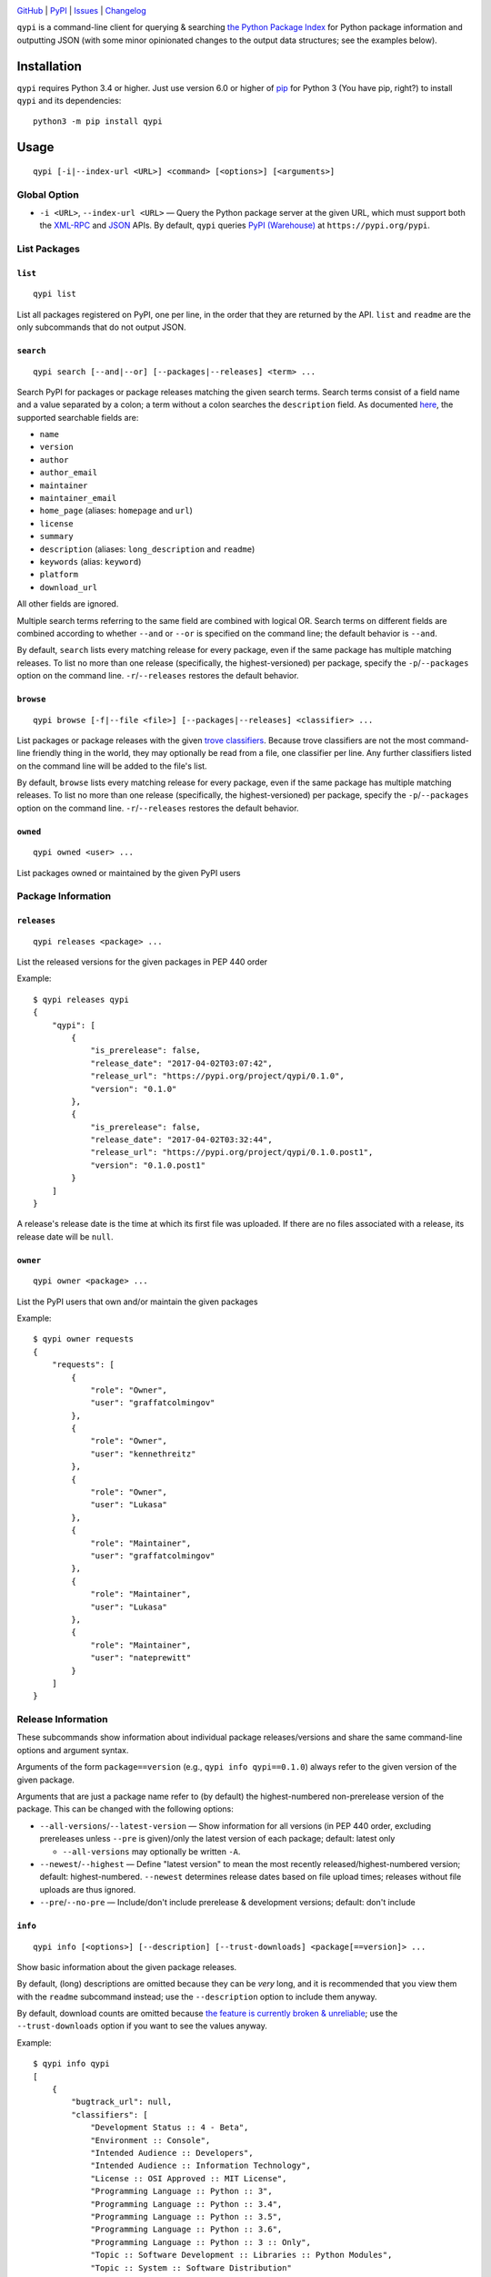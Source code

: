 .. image:: http://www.repostatus.org/badges/latest/active.svg
    :target: http://www.repostatus.org/#active
    :alt: Project Status: Active — The project has reached a stable, usable
          state and is being actively developed.

.. image:: https://img.shields.io/pypi/pyversions/qypi.svg
    :target: https://pypi.org/project/qypi/

.. image:: https://img.shields.io/github/license/jwodder/qypi.svg?maxAge=2592000
    :target: https://opensource.org/licenses/MIT
    :alt: MIT License

.. image:: https://img.shields.io/badge/Say%20Thanks-!-1EAEDB.svg
    :target: https://saythanks.io/to/jwodder

`GitHub <https://github.com/jwodder/qypi>`_
| `PyPI <https://pypi.org/project/qypi/>`_
| `Issues <https://github.com/jwodder/qypi/issues>`_
| `Changelog <https://github.com/jwodder/qypi/blob/master/CHANGELOG.md>`_

``qypi`` is a command-line client for querying & searching `the Python Package
Index <https://pypi.org>`_ for Python package information and outputting JSON
(with some minor opinionated changes to the output data structures; see the
examples below).


Installation
============
``qypi`` requires Python 3.4 or higher.  Just use version 6.0 or higher of `pip
<https://pip.pypa.io>`_ for Python 3 (You have pip, right?) to install ``qypi``
and its dependencies::

    python3 -m pip install qypi


Usage
=====

::

    qypi [-i|--index-url <URL>] <command> [<options>] [<arguments>]

Global Option
-------------

- ``-i <URL>``, ``--index-url <URL>`` — Query the Python package server at the
  given URL, which must support both the `XML-RPC
  <https://warehouse.readthedocs.io/api-reference/xml-rpc/>`_ and `JSON
  <https://warehouse.readthedocs.io/api-reference/json/>`_ APIs.  By default,
  ``qypi`` queries `PyPI (Warehouse) <https://pypi.org>`_ at
  ``https://pypi.org/pypi``.


List Packages
-------------

``list``
^^^^^^^^

::

    qypi list

List all packages registered on PyPI, one per line, in the order that they are
returned by the API.  ``list`` and ``readme`` are the only subcommands that do
not output JSON.

``search``
^^^^^^^^^^

::

    qypi search [--and|--or] [--packages|--releases] <term> ...

Search PyPI for packages or package releases matching the given search terms.
Search terms consist of a field name and a value separated by a colon; a term
without a colon searches the ``description`` field.  As documented `here
<https://warehouse.readthedocs.io/api-reference/xml-rpc/>`_, the supported
searchable fields are:

- ``name``
- ``version``
- ``author``
- ``author_email``
- ``maintainer``
- ``maintainer_email``
- ``home_page`` (aliases: ``homepage`` and ``url``)
- ``license``
- ``summary``
- ``description`` (aliases: ``long_description`` and ``readme``)
- ``keywords`` (alias: ``keyword``)
- ``platform``
- ``download_url``

All other fields are ignored.

Multiple search terms referring to the same field are combined with logical OR.
Search terms on different fields are combined according to whether ``--and`` or
``--or`` is specified on the command line; the default behavior is ``--and``.

By default, ``search`` lists every matching release for every package, even if
the same package has multiple matching releases.  To list no more than one
release (specifically, the highest-versioned) per package, specify the
``-p``/``--packages`` option on the command line.  ``-r``/``--releases``
restores the default behavior.

``browse``
^^^^^^^^^^

::

    qypi browse [-f|--file <file>] [--packages|--releases] <classifier> ...

List packages or package releases with the given `trove classifiers
<https://pypi.org/pypi?%3Aaction=list_classifiers>`_.  Because trove
classifiers are not the most command-line friendly thing in the world, they may
optionally be read from a file, one classifier per line.  Any further
classifiers listed on the command line will be added to the file's list.

By default, ``browse`` lists every matching release for every package, even if
the same package has multiple matching releases.  To list no more than one
release (specifically, the highest-versioned) per package, specify the
``-p``/``--packages`` option on the command line.  ``-r``/``--releases``
restores the default behavior.

``owned``
^^^^^^^^^

::

    qypi owned <user> ...

List packages owned or maintained by the given PyPI users


Package Information
-------------------

``releases``
^^^^^^^^^^^^

::

    qypi releases <package> ...

List the released versions for the given packages in PEP 440 order

Example::

    $ qypi releases qypi
    {
        "qypi": [
            {
                "is_prerelease": false,
                "release_date": "2017-04-02T03:07:42",
                "release_url": "https://pypi.org/project/qypi/0.1.0",
                "version": "0.1.0"
            },
            {
                "is_prerelease": false,
                "release_date": "2017-04-02T03:32:44",
                "release_url": "https://pypi.org/project/qypi/0.1.0.post1",
                "version": "0.1.0.post1"
            }
        ]
    }

A release's release date is the time at which its first file was uploaded.  If
there are no files associated with a release, its release date will be
``null``.

``owner``
^^^^^^^^^

::

    qypi owner <package> ...

List the PyPI users that own and/or maintain the given packages

Example::

    $ qypi owner requests
    {
        "requests": [
            {
                "role": "Owner",
                "user": "graffatcolmingov"
            },
            {
                "role": "Owner",
                "user": "kennethreitz"
            },
            {
                "role": "Owner",
                "user": "Lukasa"
            },
            {
                "role": "Maintainer",
                "user": "graffatcolmingov"
            },
            {
                "role": "Maintainer",
                "user": "Lukasa"
            },
            {
                "role": "Maintainer",
                "user": "nateprewitt"
            }
        ]
    }

Release Information
-------------------
These subcommands show information about individual package releases/versions
and share the same command-line options and argument syntax.

Arguments of the form ``package==version`` (e.g., ``qypi info qypi==0.1.0``)
always refer to the given version of the given package.

Arguments that are just a package name refer to (by default) the
highest-numbered non-prerelease version of the package.  This can be changed
with the following options:

- ``--all-versions``/``--latest-version`` — Show information for all versions
  (in PEP 440 order, excluding prereleases unless ``--pre`` is given)/only the
  latest version of each package; default: latest only

  - ``--all-versions`` may optionally be written ``-A``.

- ``--newest``/``--highest`` — Define "latest version" to mean the most
  recently released/highest-numbered version; default: highest-numbered.
  ``--newest`` determines release dates based on file upload times; releases
  without file uploads are thus ignored.

- ``--pre``/``--no-pre`` — Include/don't include prerelease & development
  versions; default: don't include

``info``
^^^^^^^^

::

    qypi info [<options>] [--description] [--trust-downloads] <package[==version]> ...

Show basic information about the given package releases.

By default, (long) descriptions are omitted because they can be *very* long,
and it is recommended that you view them with the ``readme`` subcommand
instead; use the ``--description`` option to include them anyway.

By default, download counts are omitted because `the feature is currently
broken & unreliable <https://github.com/pypa/pypi-legacy/issues/396>`_; use the
``--trust-downloads`` option if you want to see the values anyway.

Example::

    $ qypi info qypi
    [
        {
            "bugtrack_url": null,
            "classifiers": [
                "Development Status :: 4 - Beta",
                "Environment :: Console",
                "Intended Audience :: Developers",
                "Intended Audience :: Information Technology",
                "License :: OSI Approved :: MIT License",
                "Programming Language :: Python :: 3",
                "Programming Language :: Python :: 3.4",
                "Programming Language :: Python :: 3.5",
                "Programming Language :: Python :: 3.6",
                "Programming Language :: Python :: 3 :: Only",
                "Topic :: Software Development :: Libraries :: Python Modules",
                "Topic :: System :: Software Distribution"
            ],
            "docs_url": null,
            "download_url": null,
            "keywords": "pypi warehouse search packages pip",
            "license": "MIT",
            "name": "qypi",
            "people": [
                {
                    "email": "qypi@varonathe.org",
                    "name": "John Thorvald Wodder II",
                    "role": "author"
                }
            ],
            "platform": null,
            "project_url": "https://pypi.org/project/qypi/",
            "release_date": "2017-04-02T03:32:44",
            "release_url": "https://pypi.org/project/qypi/0.1.0.post1/",
            "requires_python": "~=3.4",
            "summary": "Query PyPI from the command line",
            "url": "https://github.com/jwodder/qypi",
            "version": "0.1.0.post1"
        }
    ]

``readme``
^^^^^^^^^^

::

    qypi readme [<options>] <package[==version]> ...

Display the given package releases' (long) descriptions in a pager one at a
time.  ``list`` and ``readme`` are the only subcommands that do not output
JSON.

``files``
^^^^^^^^^

::

    qypi files [<options>] [--trust-downloads] <package[==version]> ...

List files available for download for the given package releases.  Download
counts are omitted because `the feature is currently broken & unreliable
<https://github.com/pypa/pypi-legacy/issues/396>`_; use the
``--trust-downloads`` option if you want to see the values anyway.

Example::

    $ qypi files qypi
    [
        {
            "files": [
                {
                    "comment_text": "",
                    "digests": {
                        "md5": "58863d77e19bf4aa1ae85026cc1ff0f6",
                        "sha256": "5946a4557550479af90278e5418cd2c32a2626936075078a4c7096be52d43078"
                    },
                    "filename": "qypi-0.1.0.post1-py3-none-any.whl",
                    "has_sig": true,
                    "md5_digest": "58863d77e19bf4aa1ae85026cc1ff0f6",
                    "packagetype": "bdist_wheel",
                    "python_version": "py3",
                    "size": 13590,
                    "upload_time": "2017-04-02T03:32:44",
                    "url": "https://files.pythonhosted.org/packages/f9/3f/6b184713e79da15cd451f0dab91864633175242f4d321df0cacdd2dc8300/qypi-0.1.0.post1-py3-none-any.whl"
                },
                {
                    "comment_text": "",
                    "digests": {
                        "md5": "bfd357b3df2c2f1cbb6d23ff7c61fbb9",
                        "sha256": "c99eea315455cf9fde722599ab67eeefdff5c184bb3861a7fd82f8a9387c252d"
                    },
                    "filename": "qypi-0.1.0.post1.tar.gz",
                    "has_sig": true,
                    "md5_digest": "bfd357b3df2c2f1cbb6d23ff7c61fbb9",
                    "packagetype": "sdist",
                    "python_version": "source",
                    "size": 8975,
                    "upload_time": "2017-04-02T03:32:46",
                    "url": "https://files.pythonhosted.org/packages/0e/49/3056ee68b44c8eab4d4698b52ae4d18c0db92c80abc312894c02c4722621/qypi-0.1.0.post1.tar.gz"
                }
            ],
            "name": "qypi",
            "version": "0.1.0.post1"
        }
    ]
